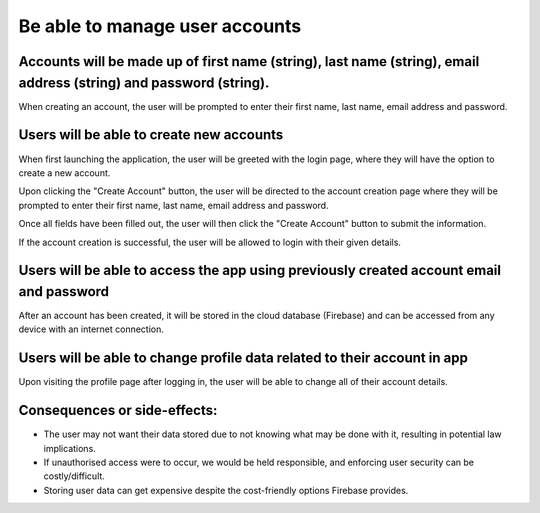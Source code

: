 Be able to manage user accounts
===============================

Accounts will be made up of first name (string), last name (string), email address (string) and password (string).
-------------------------------------------------------------------------------------------------------------------

When creating an account, the user will be prompted to enter their first name, last name, email address and password.

.. image:: ../images/req5/sec1/image2.png
    :width: 600px
    :align: center
    :alt: Image of the account creation screen

Users will be able to create new accounts
------------------------------------------

When first launching the application, the user will be greeted with the login page, where they will have the option to create a new account.

.. image:: ../images/req5/sec1/image1.png
    :width: 600px
    :align: center
    :alt: Image of the login screen

Upon clicking the "Create Account" button, the user will be directed to the account creation page where they will be prompted to enter their 
first name, last name, email address and password. 

.. image:: ../images/req5/sec1/image2.png
    :width: 600px
    :align: center
    :alt: Image of the account creation screen

Once all fields have been filled out, the user will then click the "Create Account" button to submit the information. 

.. image:: ../images/req5/sec1/image3.png
    :width: 600px
    :align: center
    :alt: Image of the account creation screen with all fields filled out

If the account creation is successful, the user will be allowed to login with their given details.

Users will be able to access the app using previously created account email and password
------------------------------------------------------------------------------------------

After an account has been created, it will be stored in the cloud database (Firebase) and can be accessed from any device with an internet connection.

Users will be able to change profile data related to their account in app
--------------------------------------------------------------------------

Upon visiting the profile page after logging in, the user will be able to change all of their account details.

Consequences or side-effects:
-----------------------------

- The user may not want their data stored due to not knowing what may be done with it, resulting in potential law implications.

- If unauthorised access were to occur, we would be held responsible, and enforcing user security can be costly/difficult.

- Storing user data can get expensive despite the cost-friendly options Firebase provides.